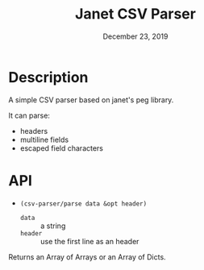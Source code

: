 #+TITLE:   Janet CSV Parser
#+DATE:    December 23, 2019
#+SINCE:   {replace with next tagged release version}
#+STARTUP: inlineimages

* Table of Contents :TOC_3:noexport:
- [[#description][Description]]
- [[#api][API]]

* Description
A simple CSV parser based on janet's peg library.

It can parse:

+ headers
+ multiline fields
+ escaped field characters

* API

+ ~(csv-parser/parse data &opt header)~
  + ~data~ :: a string
  + ~header~ :: use the first line as an header

Returns an Array of Arrays or an Array of Dicts.
